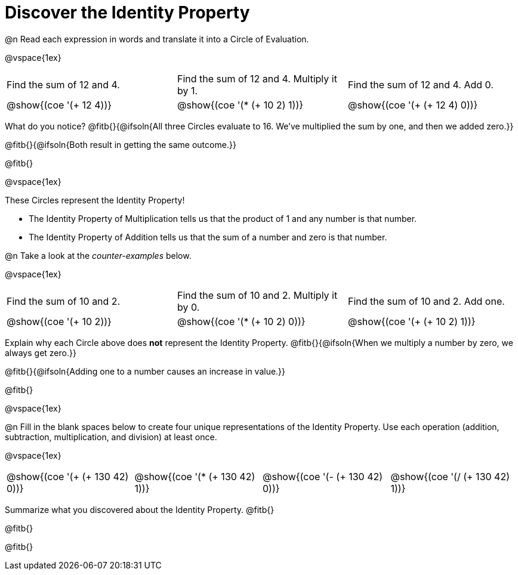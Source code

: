 = Discover the Identity Property

++++
<style>
  table {grid-template-rows: 1fr 3fr !important;}
  div.circleevalsexp .value,
  div.circleevalsexp .studentBlockAnswerFilled { min-width:unset; }
</style>
++++

@n Read each expression in words and translate it into a Circle of Evaluation.

@vspace{1ex}

[cols="^.^6a,^.^6a,^.^6a",stripes="none"]
|===

| Find the sum of 12 and 4. | Find the sum of 12 and 4. Multiply it by 1. | Find the sum of 12 and 4. Add 0.

| @show{(coe '(+ 12 4))}
| @show{(coe '(* (+ 10 2) 1))}
| @show{(coe '(+ (+ 12 4) 0))}
|===

What do you notice? @fitb{}{@ifsoln{All three Circles evaluate to 16. We've multiplied the sum by one, and then we added zero.}}

@fitb{}{@ifsoln{Both result in getting the same outcome.}}

@fitb{}

@vspace{1ex}

These Circles represent the Identity Property!

- The Identity Property of Multiplication tells us that the product of 1 and any number is that number.

- The Identity Property of Addition tells us that the sum of a number and zero is that number.

@n Take a look at the _counter-examples_ below.

@vspace{1ex}

[cols="^.^6a,^.^6a,^.^6a" header="none", stripes="none"]
|===

| Find the sum of 10 and 2. | Find the sum of 10 and 2. Multiply it by 0. | Find the sum of 10 and 2. Add one.

| @show{(coe '(+ 10 2))}
| @show{(coe '(* (+ 10 2) 0))}
| @show{(coe '(+ (+ 10 2) 1))}
|===

Explain why each Circle above does *not* represent the Identity Property. @fitb{}{@ifsoln{When we multiply a number by zero, we always get zero.}}

@fitb{}{@ifsoln{Adding one to a number causes an increase in value.}}

@fitb{}

@vspace{1ex}

@n Fill in the blank spaces below to create four unique representations of the Identity Property. Use each operation (addition, subtraction, multiplication, and division) at least once.

@vspace{1ex}

[cols="^.^6a,^.^6a,^.^6a,^.^6a" header="none"]
|===

| @show{(coe '(+ (+ 130 42) 0))}
| @show{(coe '(* (+ 130 42) 1))}
| @show{(coe '(- (+ 130 42) 0))}
| @show{(coe '(/ (+ 130 42) 1))}
|===

Summarize what you discovered about the Identity Property. @fitb{}

@fitb{}

@fitb{}
